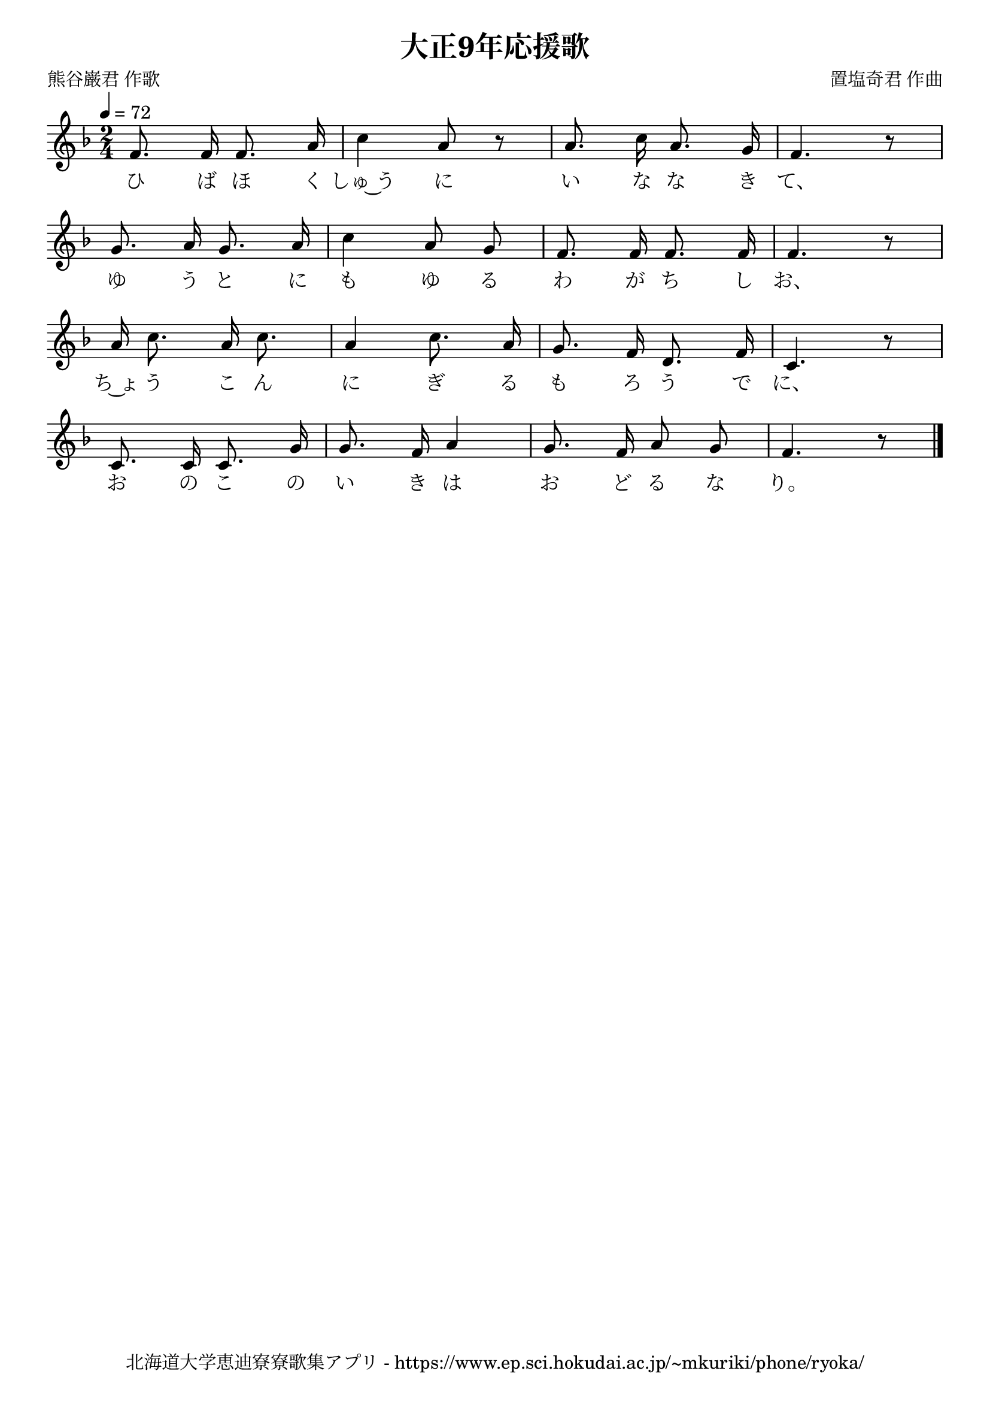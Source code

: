 \version "2.18.2"

\paper {indent = 0}

\header {
  title = "大正9年応援歌"
  subtitle = ""
  composer = "置塩奇君 作曲"
  poet = "熊谷巌君 作歌"
  tagline = "北海道大学恵迪寮寮歌集アプリ - https://www.ep.sci.hokudai.ac.jp/~mkuriki/phone/ryoka/"
}

melody = \relative c'{
  \tempo 4 = 72
  \autoBeamOff
  \numericTimeSignature
  \override BreathingSign.text = \markup { \musicglyph #"scripts.upedaltoe" } % ブレスの記号指定
  \key d \minor
  \time 2/4
  \set melismaBusyProperties = #'()
  f8. f16 f8. a16 |
  c4 a8 r8 |
  a8. c16 a8. g16 |
  f4. r8 | \break
  g8. a16 g8. a16 |
  c4 a8 g8 |
  f8. f16 f8. f16 |
  f4. r8 | \break
  a16 c8. a16 c8. |
  a4 c8. a16 |
  g8. f16 d8. f16 |
  c4. r8 | \break
  c8. c16 c8. g'16 |
  g8. f16 a4 |
  g8. f16 a8 g8 |
  f4. r8
  \bar "|."
}

text = \lyricmode {
  ひ ば ほ く しゅ~う に い な な き て、
  ゆ う と に も ゆ る わ が ち し お、
  ち~ょ う こ ん に ぎ る も ろ う で に、
  お の こ の い き は お ど る な り。
}

\score {
  <<
    % ギターコード
    %{
    \new ChordNames \with {midiInstrument = #"acoustic guitar (nylon)"}{
      \set chordChanges = ##t
      \harmony
    }
    %}
    
    % メロディーライン
    \new Voice = "one"{\melody}
    % 歌詞
    \new Lyrics \lyricsto "one" \text
    % 太鼓
    % \new DrumStaff \with{
    %   \remove "Time_signature_engraver"
    %   drumStyleTable = #percussion-style
    %   \override StaffSymbol.line-count = #1
    %   \hide Stem
    % }
    % \drum
  >>
  
\midi {}
\layout {
  \context {
    \Score
    \remove "Bar_number_engraver"
  }
}

}


